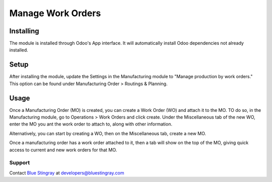 Manage Work Orders
==================

Installing
++++++++++
The module is installed through Odoo's App interface. It will automatically install Odoo dependencies not already installed.

Setup
+++++
After installing the module, update the Settings in the Manufacturing module to "Manage production by work orders." This option can be found under Manufacturing Order > Routings & Planning.

Usage
+++++
Once a Manufacturing Order (MO) is created, you can create a Work Order (WO) and attach it to the MO. TO do so, in the Manufacturing module, go to Operations > Work Orders and click create. Under the Miscellaneous tab of the new WO, enter the MO you ant the work order to attach to, along with other information.

Alternatively, you can start by creating a WO, then on the Miscellaneous tab, create a new MO.

Once a manufacturing order has a work order attached to it, then a tab will show on the top of the MO, giving quick access to current and new work orders for that MO.

Support
-------
Contact `Blue Stingray <http://bluestingray.com/>`_ at developers@bluestingray.com
